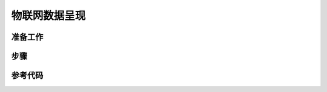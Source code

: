 物联网数据呈现
=========================


准备工作
--------------------


步骤
----------------


参考代码
---------------------